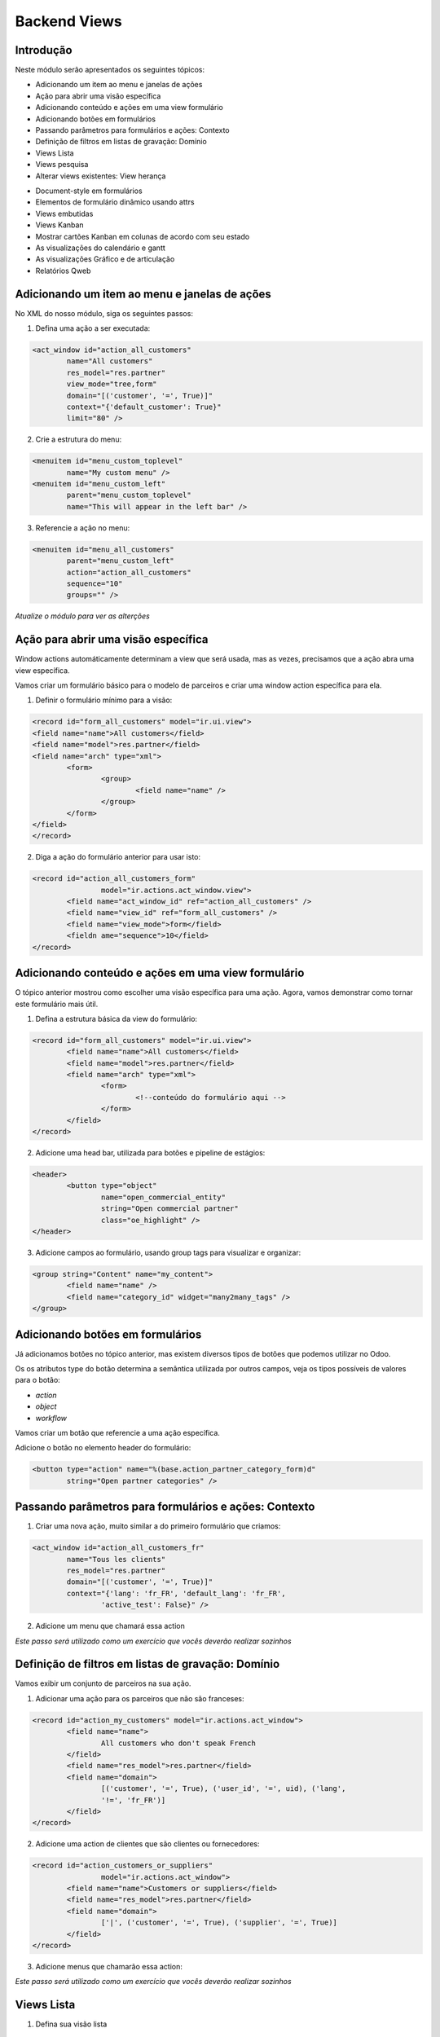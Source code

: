 Backend Views
=============

Introdução
----------
Neste módulo serão apresentados os seguintes tópicos:

* Adicionando um item ao menu e janelas de ações
* Ação para abrir uma visão específica
* Adicionando conteúdo e ações em uma view formulário
* Adicionando botões em formulários
* Passando parâmetros para formulários e ações: Contexto
* Definição de filtros em listas de gravação: Domínio
* Views Lista
* Views pesquisa
* Alterar views existentes: View herança

.. nextslide::

* Document-style em formulários
* Elementos de formulário dinâmico usando attrs
* Views embutidas
* Views Kanban
* Mostrar cartões Kanban em colunas de acordo com seu estado
* As visualizações do calendário e gantt
* As visualizações Gráfico e de articulação
* Relatórios Qweb

.. nextslide::


Adicionando um item ao menu e janelas de ações
----------------------------------------------

No XML do nosso módulo, siga os seguintes passos:

1. Defina uma ação a ser executada:

.. code-block:: python

	<act_window id="action_all_customers"
		name="All customers"
		res_model="res.partner"
		view_mode="tree,form"
		domain="[('customer', '=', True)]"
		context="{'default_customer': True}"
		limit="80" />

2. Crie a estrutura do menu:

.. code-block:: python

	<menuitem id="menu_custom_toplevel"
		name="My custom menu" />
	<menuitem id="menu_custom_left"
		parent="menu_custom_toplevel"
		name="This will appear in the left bar" />

.. nextslide::

3. Referencie a ação no menu:

.. code-block:: python

	<menuitem id="menu_all_customers"
		parent="menu_custom_left"
		action="action_all_customers"
		sequence="10"
		groups="" />



*Atualize o módulo para ver as alterções*

Ação para abrir uma visão específica
------------------------------------

Window actions automáticamente determinam a view que será usada, mas as vezes, precisamos que a ação abra uma view específica.

Vamos criar um formulário básico para o modelo de parceiros e criar uma window action específica para ela.

.. nextslide::

1. Definir o formulário mínimo para a visão:

.. code-block:: xml

	<record id="form_all_customers" model="ir.ui.view">
	<field name="name">All customers</field>
	<field name="model">res.partner</field>
	<field name="arch" type="xml">
		<form>
			<group>
				<field name="name" />
			</group>
		</form>
	</field>
	</record>


.. nextslide::

2. Diga a ação do formulário anterior para usar isto:

.. code-block:: xml

	<record id="action_all_customers_form"
			model="ir.actions.act_window.view">
		<field name="act_window_id" ref="action_all_customers" />
		<field name="view_id" ref="form_all_customers" />
		<field name="view_mode">form</field>
		<fieldn ame="sequence">10</field>
	</record>



Adicionando conteúdo e ações em uma view formulário
---------------------------------------------------

O tópico anterior mostrou como escolher uma visão específica para uma ação. Agora, vamos demonstrar
como tornar este formulário mais útil.


1. Defina a estrutura básica da view do formulário:

.. code-block:: xml

	<record id="form_all_customers" model="ir.ui.view">
		<field name="name">All customers</field>
		<field name="model">res.partner</field>
		<field name="arch" type="xml">
			<form>
				<!--conteúdo do formulário aqui -->
			</form>
		</field>
	</record>

.. nextslide::

2. Adicione uma head bar, utilizada para botões e pipeline de estágios:

.. code-block:: html

	<header>
		<button type="object"
			name="open_commercial_entity"
			string="Open commercial partner"
			class="oe_highlight" />
	</header>

3. Adicione campos ao formulário, usando group tags para visualizar e organizar:

.. code-block:: xml

	<group string="Content" name="my_content">
		<field name="name" />
		<field name="category_id" widget="many2many_tags" />
	</group>




Adicionando botões em formulários
---------------------------------

Já adicionamos botões no tópico anterior, mas existem diversos tipos de botões que podemos utilizar
no Odoo. 

Os os atributos type do botão determina a semântica utilizada por outros campos, veja os tipos possíveis
de valores para o botão:

* *action*

* *object*

* *workflow*

.. nextslide::

Vamos criar um botão que referencie a uma ação específica.

Adicione o botão no elemento header do formulário:

.. code-block:: xml

	<button type="action" name="%(base.action_partner_category_form)d"
		string="Open partner categories" />


Passando parâmetros para formulários e ações: Contexto
------------------------------------------------------

1. Criar uma nova ação, muito similar a do primeiro formulário que criamos:

.. code-block:: xml

	<act_window id="action_all_customers_fr"
		name="Tous les clients"
		res_model="res.partner"
		domain="[('customer', '=', True)]"
		context="{'lang': 'fr_FR', 'default_lang': 'fr_FR',
			'active_test': False}" />


2. Adicione um menu que chamará essa action

*Este passo será utilizado como um exercício que vocês deverão realizar sozinhos*



Definição de filtros em listas de gravação: Domínio
---------------------------------------------------

Vamos exibir um conjunto de parceiros na sua ação.


1. Adicionar uma ação para os parceiros que não são franceses:

.. code-block:: xml

	<record id="action_my_customers" model="ir.actions.act_window">
		<field name="name">
			All customers who don't speak French
		</field>
		<field name="res_model">res.partner</field>
		<field name="domain">
			[('customer', '=', True), ('user_id', '=', uid), ('lang',
			'!=', 'fr_FR')]
		</field>
	</record>

.. nextslide::

2. Adicione uma action de clientes que são clientes ou fornecedores:

.. code-block:: xml

	<record id="action_customers_or_suppliers"
			model="ir.actions.act_window">
		<field name="name">Customers or suppliers</field>
		<field name="res_model">res.partner</field>
		<field name="domain">
			['|', ('customer', '=', True), ('supplier', '=', True)]
		</field>
	</record>


3. Adicione menus que chamarão essa action:

*Este passo será utilizado como um exercício que vocês deverão realizar sozinhos*




Views Lista
-----------

1. Defina sua visão lista

.. code-block:: xml

	<record id="tree_all_customers" model="ir.ui.view">
		<field name="model">res.partner</field>
		<field name="arch" type="xml">
			<tree colors="blue: customer and supplier;
					green:customer;
					red: supplier">
				<field name="name" />
				<field name="customer" invisible="1" />
				<field name="supplier" invisible="1" />
			</tree>
		</field>
	</record>

2.	 Tell the action from the first recipe to use it:

.. code-block:: xml

	<record id="action_all_customers_tree" model="ir.actions.act_window.view">
		<field name="act_window_id" ref="action_all_customers" />
		<field name="view_id" ref="tree_all_customers" />
		<field name="sequence">5</field>
	</record>


Views pesquisa
--------------

1. Defina sua view de pesquisa

.. code-block:: xml

    <record id="search_all_customers" model="ir.ui.view">
        <field name="model">res.partner</field>
        <field name="arch" type="xml">
            <search>
                <field name="name" />
                <field name="category_id" filter_domain="[('category_id', 'child_of', self)]" />
                <field name="bank_ids" widget="many2one" />
                <filter name="suppliers" string="Suppliers" domain="[('supplier', '=', True)]" />
            </search>
        </field>
    </record>

.. nextslide::

2. Diga a sua ação para usar isto:

.. code-block:: xml

    <record id="action_all_customers" model="ir.actions.act_window">
        <field name="name">All customers</field>
        <field name="res_model">res.partner</field>
        <field name="domain">[('customer', '=', True)]</field>
        <field name="search_view_id" ref="search_all_customers" />
    </record>


Alterar views existentes: View herança
--------------------------------------

1. Injete o campo na visão formulário default:

.. code-block:: xml

    <record id="view_partner_form" model="ir.ui.view">
        <field name="model">res.partner</field>
        <field name="inherit_id" ref="base.view_partner_form" />
        <field name="arch" type="xml">
            <field name="website" position="after">
                <field name="write_date" />
            </field>
        </field>
    </record>


.. nextslide::

2. Adicione o campo para a view de busca default:

.. code-block:: xml

    <record id="view_res_partner_filter" model="ir.ui.view">
        <field name="model">res.partner</field>
        <field name="inherit_id" ref="base.view_res_partner_filter" />
        <field name="arch" type="xml">
            <xpath expr="." position="inside">
                <field name="write_date" />
            </xpath>
        </field>
    </record>

.. nextslide::

3. Adicione o campo para a visão lista default:


.. code-block:: xml

    <record id="view_partner_tree" model="ir.ui.view">
        <field name="model">res.partner</field>
        <field name="inherit_id" ref="base.view_partner_tree" />
        <field name="arch" type="xml">
            <field name="email" position="before">
                <field name="write_date" />
            </field>
        </field>
    </record>




Document-style em formulários
-----------------------------

Vamos melhorar a apresentação do formulário para o usuário.

1. Inincie seu formulário com o elemento header:

.. code-block:: xml

    <header>
        <button name="do_something_with_the_record" string="Do something" type="object"
                class="oe_highlight" />
        <button name="do_something_else" string="Second action" />
        <field name="state" widget="statusbar" />
    </header>

.. nextslide::

2. Então, adicione o elemento sheet:

.. code-block:: xml

    <sheet>


3. Primeiro, adicione alguns campos identificados:

.. code-block:: xml

    <div class="oe_left oe_title">
        <label for="name" />
            <h1>
                <field name="name" />
            </h1>
    </div>

.. nextslide::


4. Adicione botões que apontam para recursos relevantes para o objeto em sua própria caixa (se aplicável):

.. code-block:: xml

    <div class="oe_right oe_button_box" name="buttons">
        <button name="open_something_interesting"
            string="Open some linked record"
            type="object" class="oe_stat_button" />


5. Acrescente conteúdo:

.. code-block:: xml

    <group name="some_fields">
        <field name="field1" />
        <field name="field2" />
    </group>

.. nextslide::


6. Após a folha, adicione o widget Chatter (se aplicável)::

.. code-block:: xml
    
    </sheet>
    <div class="oe_chatter">
        <field name="message_follower_ids" widget="mail_followers"/>
        <field name="message_ids" widget="mail_thread"/>
    </div>


Elementos de formulário dinâmico usando attrs
---------------------------------------------


1. Defina um atributo attrs em algum elemento do formulário:

.. code-block:: xml

        <field name="parent_id"
            attrs="{'invisible': [('is_company', '=', True)],
        'required': [('is_company', '=', False)]}" />


2. Tome cuidado para que todos os campos que os quais você refere estão disponíveis no formulário::

.. code-block:: xml

    <field name="is_company" invisible="True" />


*Isso fará com que o parent_id seja um campo invisível se o parceiro é uma empresa, e exibir, se não é uma empresa.*


Views embutidas
---------------

Quando você mostra um campo one2many ou many2many em um formulário, você não tem muito controle sobre como ele
é processado se você não tiver usado um dos widgets especializados.

Neste tópico, vamos ver como definir private views para esses campos.

.. code-block:: xml

    <field name="child_ids">
        <tree>
            <field name="name" />
            <field name="email" />
            <field name="phone" />
        </tree>
        <form>
            <group>
                <field name="name" />
                <field name="function" />
            </group>
        </form>
    </field>

Views Kanban
------------

1. Defina uma visão kanban

.. code-block:: xml

    <record id="kanban_all_customers" model="ir.ui.view">
        <field name="model">res.partner</field>
        <field name="arch" type="xml">
        <kanban>

2. List os campos que você irá utilizar na view:

.. code-block:: xml

            <field name="name" />
            <field name="supplier" />
            <field name="customer" />

.. nextslide::

3. Ajuste o design:

.. code-block:: xml

            <templates>
                <t t-name="kanban-box">
                    <div class="oe_kanban_card">
                        <a type="open">
                            <field name="name" />
                        </a>
                        <t t-if="record.supplier.raw_value or
                            record.customer.raw_value">
                            is
                            <t t-if="record.customer.raw_value">
                                a customer
                                <t t-if="record.supplier.
                                    raw_value"> and </t>
                            </t>
                            <t t-if="record.supplier.raw_value">
                                a supplier
                            </t>
                        </t>
                    </div>
                </t>
            </templates>
        </kanban>
    </field>
</record>

.. nextslide::

4. Adicione essa view em uma das suas ações.

*Este passo será utilizado como um exercício que vocês deverão realizar sozinhos*


Mostrar cartões Kanban em colunas de acordo com seu estado
----------------------------------------------------------

As visualizações do calendário e gantt
--------------------------------------

As visualizações Gráfico e de articulação
-----------------------------------------

Relatórios Qweb
---------------
